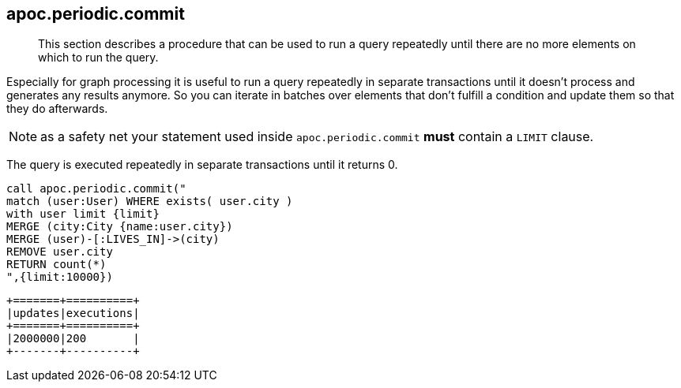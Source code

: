 [[periodic-commit]]
== apoc.periodic.commit

[abstract]
--
This section describes a procedure that can be used to run a query repeatedly until there are no more elements on which to run the query.
--

Especially for graph processing it is useful to run a query repeatedly in separate transactions until it doesn't process and generates any results anymore.
So you can iterate in batches over elements that don't fulfill a condition and update them so that they do afterwards.

NOTE: as a safety net your statement used inside `apoc.periodic.commit` *must* contain a `LIMIT` clause.

The query is executed repeatedly in separate transactions until it returns 0.

[source,cypher]
----
call apoc.periodic.commit("
match (user:User) WHERE exists( user.city )
with user limit {limit}
MERGE (city:City {name:user.city})
MERGE (user)-[:LIVES_IN]->(city)
REMOVE user.city
RETURN count(*)
",{limit:10000})
----

----
+=======+==========+
|updates|executions|
+=======+==========+
|2000000|200       |
+-------+----------+
----